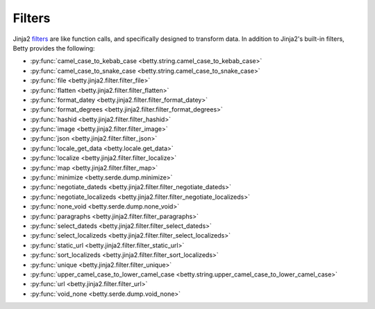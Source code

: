 Filters
=======

Jinja2 `filters <https://jinja.palletsprojects.com/en/3.1.x/templates/#filters>`_ are like function calls,
and specifically designed to transform data.
In addition to Jinja2's built-in filters, Betty provides the following:

- :py:func:`camel_case_to_kebab_case <betty.string.camel_case_to_kebab_case>`
- :py:func:`camel_case_to_snake_case <betty.string.camel_case_to_snake_case>`
- :py:func:`file <betty.jinja2.filter.filter_file>`
- :py:func:`flatten <betty.jinja2.filter.filter_flatten>`
- :py:func:`format_datey <betty.jinja2.filter.filter_format_datey>`
- :py:func:`format_degrees <betty.jinja2.filter.filter_format_degrees>`
- :py:func:`hashid <betty.jinja2.filter.filter_hashid>`
- :py:func:`image <betty.jinja2.filter.filter_image>`
- :py:func:`json <betty.jinja2.filter.filter_json>`
- :py:func:`locale_get_data <betty.locale.get_data>`
- :py:func:`localize <betty.jinja2.filter.filter_localize>`
- :py:func:`map <betty.jinja2.filter.filter_map>`
- :py:func:`minimize <betty.serde.dump.minimize>`
- :py:func:`negotiate_dateds <betty.jinja2.filter.filter_negotiate_dateds>`
- :py:func:`negotiate_localizeds <betty.jinja2.filter.filter_negotiate_localizeds>`
- :py:func:`none_void <betty.serde.dump.none_void>`
- :py:func:`paragraphs <betty.jinja2.filter.filter_paragraphs>`
- :py:func:`select_dateds <betty.jinja2.filter.filter_select_dateds>`
- :py:func:`select_localizeds <betty.jinja2.filter.filter_select_localizeds>`
- :py:func:`static_url <betty.jinja2.filter.filter_static_url>`
- :py:func:`sort_localizeds <betty.jinja2.filter.filter_sort_localizeds>`
- :py:func:`unique <betty.jinja2.filter.filter_unique>`
- :py:func:`upper_camel_case_to_lower_camel_case <betty.string.upper_camel_case_to_lower_camel_case>`
- :py:func:`url <betty.jinja2.filter.filter_url>`
- :py:func:`void_none <betty.serde.dump.void_none>`
